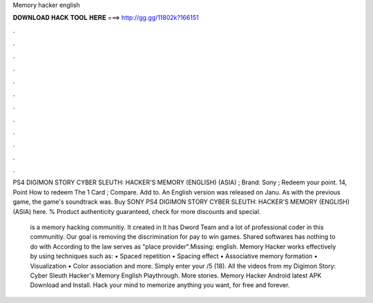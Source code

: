 Memory hacker english



𝐃𝐎𝐖𝐍𝐋𝐎𝐀𝐃 𝐇𝐀𝐂𝐊 𝐓𝐎𝐎𝐋 𝐇𝐄𝐑𝐄 ===> http://gg.gg/11802k?166151



.



.



.



.



.



.



.



.



.



.



.



.

PS4 DIGIMON STORY CYBER SLEUTH: HACKER'S MEMORY (ENGLISH) (ASIA) ; Brand: Sony ; Redeem your point. 14, Point How to redeem The 1 Card ; Compare. Add to. An English version was released on Janu. As with the previous game, the game's soundtrack was. Buy SONY PS4 DIGIMON STORY CYBER SLEUTH: HACKER'S MEMORY (ENGLISH) (ASIA) here. % Product authenticity guaranteed, check for more discounts and special.

 is a memory hacking communitiy. It created in It has Dword Team and a lot of professional coder in this communitiy. Our goal is removing the discrimination for pay to win games. Shared softwares has nothing to do with  According to the law  serves as "place provider".Missing: english. Memory Hacker works effectively by using techniques such as: • Spaced repetition • Spacing effect • Associative memory formation • Visualization • Color association and more. Simply enter your /5 (18). All the videos from my Digimon Story: Cyber Sleuth Hacker's Memory English Playthrough. More stories. Memory Hacker Android latest APK Download and Install. Hack your mind to memorize anything you want, for free and forever.
